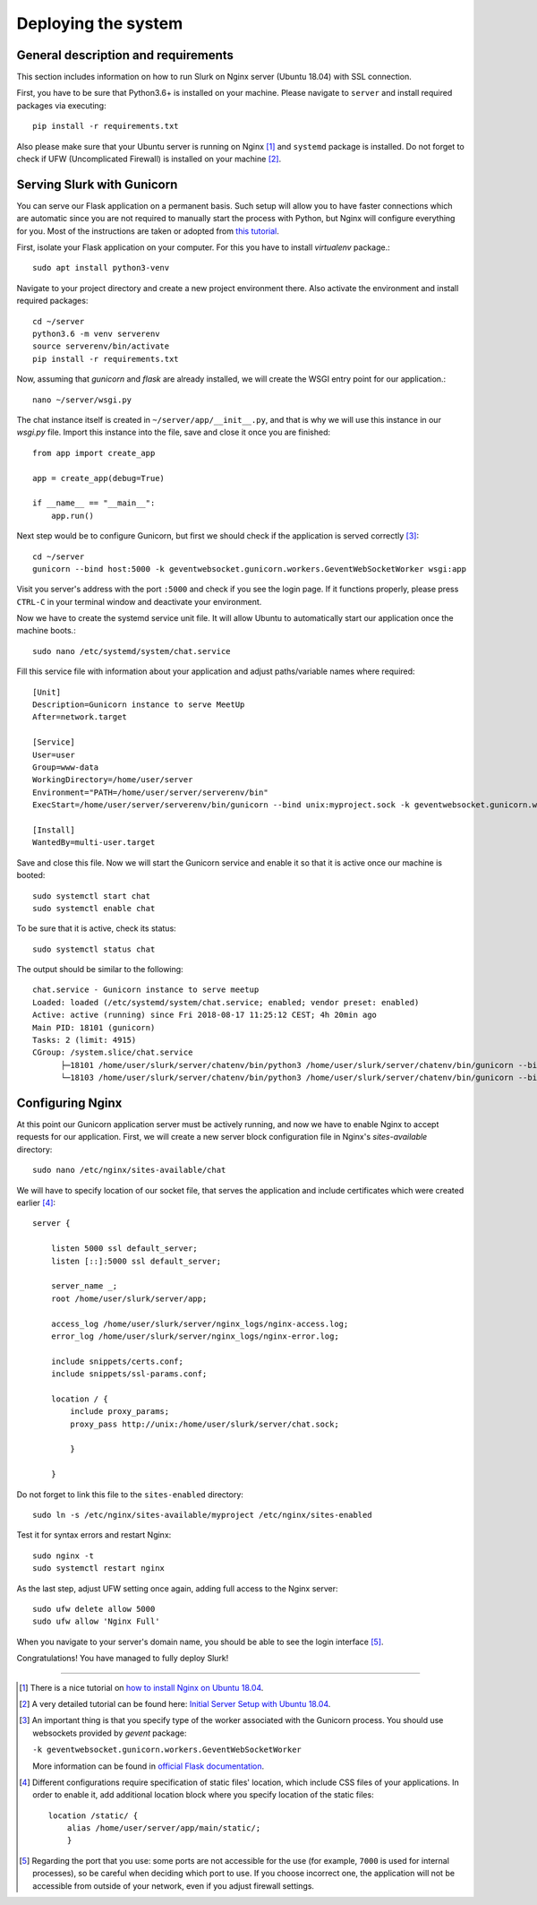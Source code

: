 .. _slurk_deployment:

=========================================
Deploying the system
=========================================

General description and requirements
~~~~~~~~~~~~~~~~~~~~~~~~~~~~~~~~~~~~~

This section includes information on how to run Slurk on Nginx server (Ubuntu 18.04)
with SSL connection.

First, you have to be sure that Python3.6+ is installed on your machine. Please navigate to
``server`` and install required packages via executing::

  pip install -r requirements.txt

Also please make sure that your Ubuntu server is running on Nginx [1]_ and ``systemd`` package is installed.
Do not forget to check if UFW (Uncomplicated Firewall) is installed on your machine [2]_.

Serving Slurk with Gunicorn
~~~~~~~~~~~~~~~~~~~~~~~~~~~~~~~

You can serve our Flask application on a permanent basis.
Such setup will allow you to have faster connections which are automatic since you are not required to manually start
the process with Python, but Nginx will configure everything for you. Most of the instructions are taken or adopted from
`this tutorial <https://www.digitalocean.com/community/tutorials/how-to-serve-flask-applications-with-gunicorn-and-nginx-on-ubuntu-18-04>`_.

First, isolate your Flask application on your computer. For this you have to install *virtualenv* package.::

  sudo apt install python3-venv

Navigate to your project directory and create a new project environment there. Also activate the environment and
install required packages::

  cd ~/server
  python3.6 -m venv serverenv
  source serverenv/bin/activate
  pip install -r requirements.txt

Now, assuming that *gunicorn* and *flask* are already installed, we will create the WSGI entry point for our application.::

  nano ~/server/wsgi.py

The chat instance itself is created in ``~/server/app/__init__.py``, and that is why we will use this instance in our `wsgi.py` file.
Import this instance into the file, save and close it once you are finished::

  from app import create_app

  app = create_app(debug=True)

  if __name__ == "__main__":
      app.run()

Next step would be to configure Gunicorn, but first we should check if the application is served correctly [3]_::

  cd ~/server
  gunicorn --bind host:5000 -k geventwebsocket.gunicorn.workers.GeventWebSocketWorker wsgi:app

Visit you server's address with the port ``:5000`` and check if you see the login page.
If it functions properly, please press ``CTRL-C`` in your terminal window and deactivate your environment.

Now we have to create the systemd service unit file. It will allow Ubuntu to automatically start our application
once the machine boots.::

  sudo nano /etc/systemd/system/chat.service

Fill this service file with information about your application and adjust paths/variable names where required::

  [Unit]
  Description=Gunicorn instance to serve MeetUp
  After=network.target

  [Service]
  User=user
  Group=www-data
  WorkingDirectory=/home/user/server
  Environment="PATH=/home/user/server/serverenv/bin"
  ExecStart=/home/user/server/serverenv/bin/gunicorn --bind unix:myproject.sock -k geventwebsocket.gunicorn.workers.GeventWebSocketWorker -m 007 wsgi:app

  [Install]
  WantedBy=multi-user.target

Save and close this file. Now we will start the Gunicorn service and enable it so that it is active once our machine is booted::

  sudo systemctl start chat
  sudo systemctl enable chat

To be sure that it is active, check its status::

  sudo systemctl status chat

The output should be similar to the following::

  chat.service - Gunicorn instance to serve meetup
  Loaded: loaded (/etc/systemd/system/chat.service; enabled; vendor preset: enabled)
  Active: active (running) since Fri 2018-08-17 11:25:12 CEST; 4h 20min ago
  Main PID: 18101 (gunicorn)
  Tasks: 2 (limit: 4915)
  CGroup: /system.slice/chat.service
        ├─18101 /home/user/slurk/server/chatenv/bin/python3 /home/user/slurk/server/chatenv/bin/gunicorn --bind unix:chat.sock -k geventwebsocket.gunicorn.workers.GeventWebSocketWorker
        └─18103 /home/user/slurk/server/chatenv/bin/python3 /home/user/slurk/server/chatenv/bin/gunicorn --bind unix:chat.sock -k geventwebsocket.gunicorn.workers.GeventWebSocketWorker

Configuring Nginx
~~~~~~~~~~~~~~~~~~~~~~~~~~~~~~~

At this point our Gunicorn application server must be actively running, and now we have to enable Nginx to accept requests for our application.
First, we will create a new server block configuration file in Nginx's `sites-available` directory::

  sudo nano /etc/nginx/sites-available/chat

We will have to specify location of our socket file, that serves the application
and include certificates which were created earlier [4]_::

  server {

      listen 5000 ssl default_server;
      listen [::]:5000 ssl default_server;

      server_name _;
      root /home/user/slurk/server/app;

      access_log /home/user/slurk/server/nginx_logs/nginx-access.log;
      error_log /home/user/slurk/server/nginx_logs/nginx-error.log;

      include snippets/certs.conf;
      include snippets/ssl-params.conf;

      location / {
          include proxy_params;
          proxy_pass http://unix:/home/user/slurk/server/chat.sock;

          }

      }

Do not forget to link this file to the ``sites-enabled`` directory::

  sudo ln -s /etc/nginx/sites-available/myproject /etc/nginx/sites-enabled

Test it for syntax errors and restart Nginx::

  sudo nginx -t
  sudo systemctl restart nginx

As the last step, adjust UFW setting once again, adding full access to the Nginx server::

  sudo ufw delete allow 5000
  sudo ufw allow 'Nginx Full'

When you navigate to your server's domain name, you should be able to see the login interface [5]_.

Congratulations! You have managed to fully deploy Slurk!

---------------------------------------------------------------------------

.. [1] There is a nice tutorial on `how to install Nginx on Ubuntu 18.04 <https://www.digitalocean.com/community/tutorials/how-to-install-nginx-on-ubuntu-18-04>`_.

.. [2] A very detailed tutorial can be found here: `Initial Server Setup with Ubuntu 18.04 <https://www.digitalocean.com/community/tutorials/initial-server-setup-with-ubuntu-18-04>`_.

.. [3] An important thing is that you specify type of the worker associated with the Gunicorn process. You should use websockets provided by `gevent` package:

      ``-k geventwebsocket.gunicorn.workers.GeventWebSocketWorker``

      More information can be found in `official Flask documentation <http://flask.pocoo.org/docs/1.0/deploying/wsgi-standalone/#gunicorn>`_.

.. [4] Different configurations require specification of static files' location,
       which include CSS files of your applications. In order to enable it, add additional
       location block where you specify location of the static files::

        location /static/ {
            alias /home/user/server/app/main/static/;
            }

.. [5] Regarding the port that you use: some ports are not accessible for the use (for example, ``7000`` is used for internal processes), so be careful when deciding which port to use.
       If you choose incorrect one, the application will not be accessible from outside of your network, even if you adjust firewall settings.

